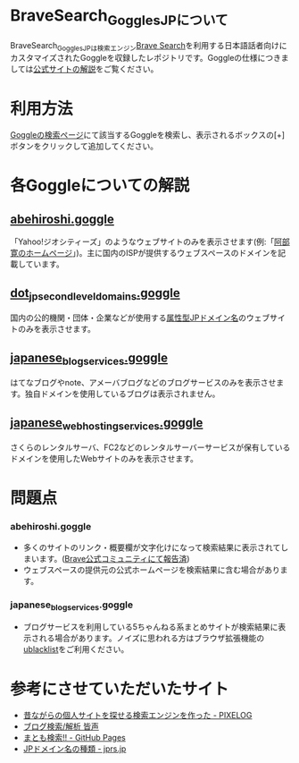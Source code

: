 * BraveSearch_Goggles_JPについて
BraveSearch_Goggles_JPは検索エンジン[[https://search.brave.com/][Brave Search]]を利用する日本語話者向けにカスタマイズされたGoggleを収録したレポジトリです。Goggleの仕様につきましては[[https://support.brave.com/hc/en-us/articles/10016676007053-検索結果のカスタマイズを行うGogglesとは?][公式サイトの解説]]をご覧ください。


* 利用方法
[[https://search.brave.com/goggles/discover][Goggleの検索ページ]]にて該当するGoggleを検索し、表示されるボックスの[+]ボタンをクリックして追加してください。


* 各Goggleについての解説

** [[https://search.brave.com/goggles/profile?goggles_id=https%3A%2F%2Fraw.githubusercontent.com%2Ftonsooton%2FBraveSearch_Goggles_JP%2Fmaster%2Fabehiroshi.goggle][abehiroshi.goggle]]
「Yahoo!ジオシティーズ」のようなウェブサイトのみを表示させます(例:「[[http://abehiroshi.la.coocan.jp/][阿部寛のホームページ]]」)。主に国内のISPが提供するウェブスペースのドメインを記載しています。


** [[https://search.brave.com/goggles/profile?goggles_id=https%3A%2F%2Fraw.githubusercontent.com%2Ftonsooton%2FBraveSearch_Goggles_JP%2Fmaster%2Fjp_domains.goggles][dot_jp_second_level_domains.goggle]]
国内の公的機関・団体・企業などが使用する[[https://ja.wikipedia.org/wiki/.jp#属性型JPドメイン名][属性型JPドメイン名]]のウェブサイトのみを表示させます。


** [[https://search.brave.com/goggles/profile?goggles_id=https%3A%2F%2Fraw.githubusercontent.com%2Ftonsooton%2FBraveSearch_Goggles_JP%2Fmaster%2Fjapanese_blog_services.goggle][japanese_blog_services.goggle]]
はてなブログやnote、アメーバブログなどのブログサービスのみを表示させます。独自ドメインを使用しているブログは表示されません。


** [[https://search.brave.com/goggles/profile?goggles_id=https%3A%2F%2Fraw.githubusercontent.com%2Ftonsooton%2FBraveSearch_Goggles_JP%2Fmaster%2Fjapanese_web_hosting_services.goggle][japanese_web_hosting_services.goggle]]
さくらのレンタルサーバ、FC2などのレンタルサーバーサービスが保有しているドメインを使用したWebサイトのみを表示させます。

* 問題点

*** abehiroshi.goggle
- 多くのサイトのリンク・概要欄が文字化けになって検索結果に表示されてしまいます。([[https://community.brave.com/t/brave-search/579435][Brave公式コミュニティにて報告済]])
- ウェブスペースの提供元の公式ホームページを検索結果に含む場合があります。


*** japanese_blog_services.goggle
- ブログサービスを利用している5ちゃんねる系まとめサイトが検索結果に表示される場合があります。ノイズに思われる方はブラウザ拡張機能の[[https://iorate.github.io/ublacklist/ja/docs/getting-started][ublacklist]]をご利用ください。


* 参考にさせていただいたサイト
- [[https://pixelog.net/post/2020/11/13/191913/][昔ながらの個人サイトを探せる検索エンジンを作った - PIXELOG]]
- [[https://minakoe.jp/][ブログ検索/解析 皆声]]
- [[https://fukuyuki.github.io/mtm.html][まとも検索!! - GitHub Pages]]
- [[https://jprs.jp/about/jp-dom/spec/][JPドメイン名の種類 - jprs.jp]]
